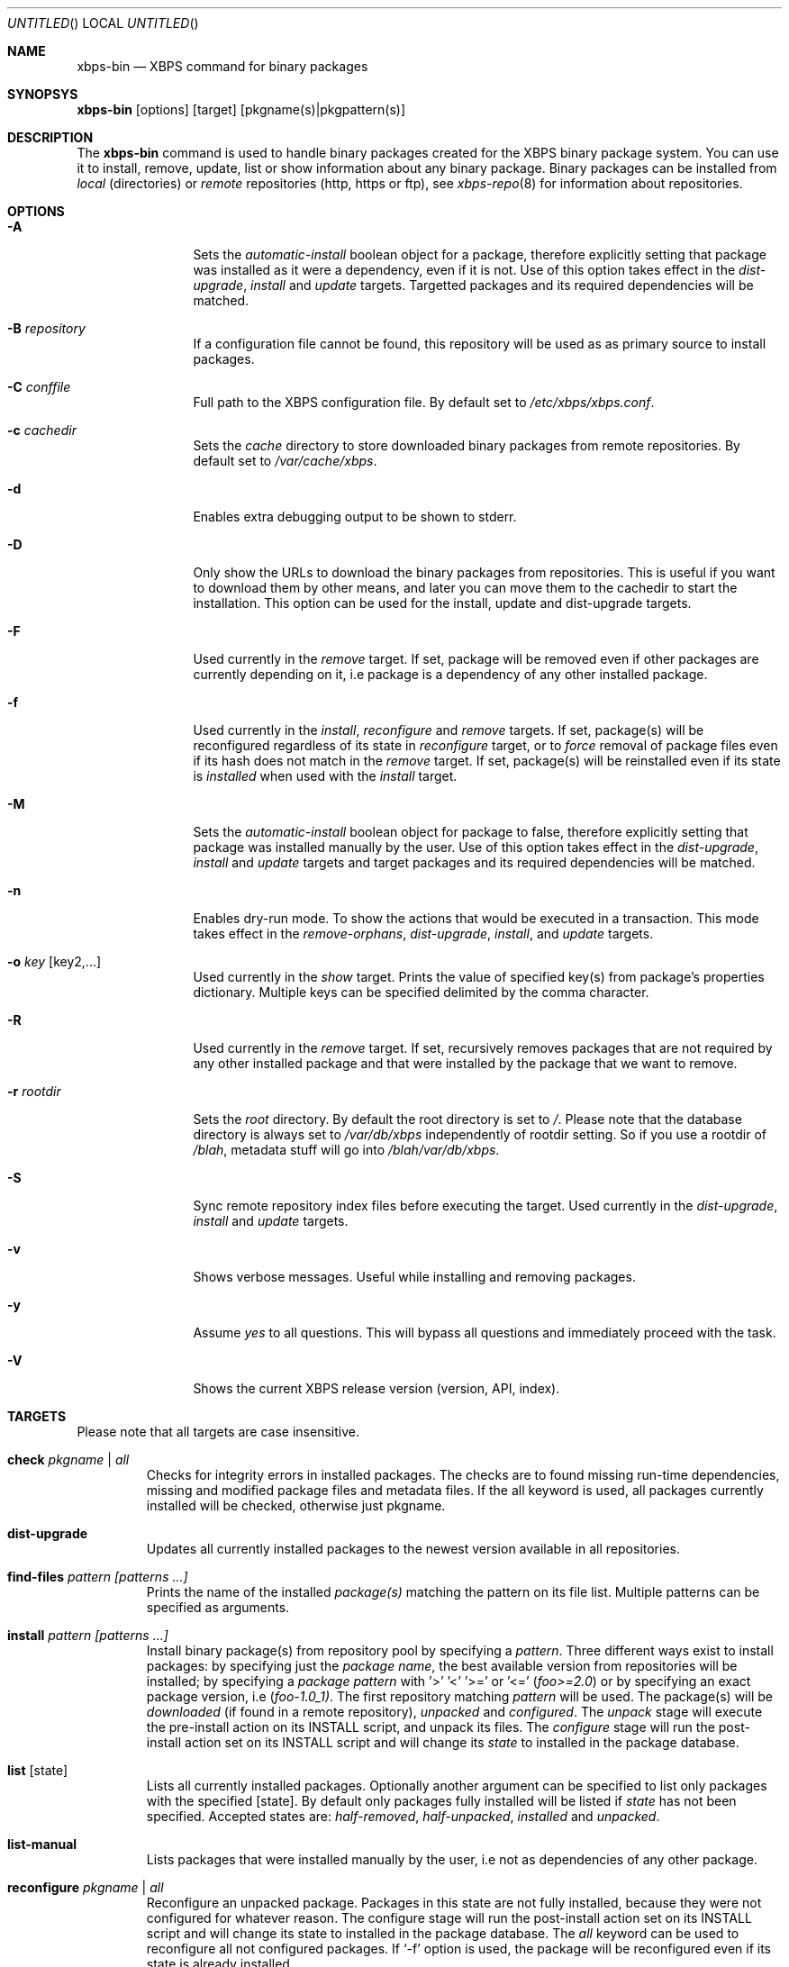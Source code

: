 .Dd September 24, 2012
.Os Void GNU/Linux
.Dt xbps-bin 8
.Sh NAME
.Nm xbps-bin
.Nd XBPS command for binary packages
.Sh SYNOPSYS
.Nm xbps-bin
.Op options
.Op target
.Op pkgname(s)|pkgpattern(s)
.Sh DESCRIPTION
The
.Nm
command is used to handle binary packages created for the XBPS binary
package system. You can use it to install, remove, update, list or show information
about any binary package. Binary packages can be installed from
.Em local
(directories)
or
.Em remote
repositories (http, https or ftp), see
.Xr xbps-repo 8
for information about repositories.
.Sh OPTIONS
.Bl -tag -width Fl
.It Fl A
Sets the
.Em automatic-install
boolean object for a package, therefore explicitly
setting that package was installed as it were a dependency, even if it is not.
Use of this option takes effect in the
.Em dist-upgrade ,
.Em install
and
.Em update
targets.
Targetted packages and its required dependencies will be matched.
.It Fl B Ar repository
If a configuration file cannot be found, this repository will be used as
as primary source to install packages.
.It Fl C Ar conffile
Full path to the XBPS configuration file. By default set to
.Pa /etc/xbps/xbps.conf .
.It Fl c Ar cachedir
Sets the
.Em cache
directory to store downloaded binary packages from remote
repositories. By default set to
.Pa /var/cache/xbps .
.It Fl d
Enables extra debugging output to be shown to stderr.
.It Fl D
Only show the URLs to download the binary packages from repositories. This is
useful if you want to download them by other means, and later you can move
them to the cachedir to start the installation. This option can be used for
the install, update and dist-upgrade targets.
.It Fl F
Used currently in the
.Em remove
target. If set, package will be removed even if other packages are currently
depending on it, i.e package is a dependency of any other installed package.
.It Fl f
Used currently in the
.Em install ,
.Em reconfigure
and
.Em remove
targets. If set, package(s) will be reconfigured regardless of its state in
.Em reconfigure
target, or to
.Em force
removal of package files even if its hash does not match in the
.Em remove
target. If set, package(s) will be reinstalled even if its state is
.Em installed
when used with the
.Em install
target.
.It Fl M
Sets the
.Em automatic-install
boolean object for package to false, therefore
explicitly setting that package was installed manually by the user. Use of this
option takes effect in the
.Em dist-upgrade ,
.Em install
and
.Em update
targets
and target packages and its required dependencies will be matched.
.It Fl n
Enables dry-run mode.
To show the actions that would be executed in a transaction.
This mode takes effect in the
.Em remove-orphans ,
.Em dist-upgrade ,
.Em install ,
.Rm remove
and
.Em update
targets.
.It Fl o Ar key Op key2,...
Used currently in the
.Em show
target. Prints the value of specified key(s) from
package's properties dictionary. Multiple keys can be specified delimited by
the comma character.
.It Fl R
Used currently in the
.Em remove
target. If set, recursively removes packages that
are not required by any other installed package and that were installed by
the package that we want to remove.
.It Fl r Ar rootdir
Sets the
.Em root
directory. By default the root directory is set to
.Em / .
Please note that the database directory is always set to
.Pa /var/db/xbps
independently of rootdir setting. So if you use a rootdir of
.Pa /blah ,
metadata stuff will go into
.Pa /blah/var/db/xbps .
.It Fl S
Sync remote repository index files before executing the target.
Used currently in the
.Em dist-upgrade ,
.Em install
and
.Em update
targets.
.It Fl v
Shows verbose messages. Useful while installing and removing packages.
.It Fl y
Assume
.Em yes
to all questions. This will bypass all questions and immediately proceed
with the task.
.It Fl V
Shows the current XBPS release version (version, API, index).
.Sh TARGETS
Please note that all targets are case insensitive.
.Pp
.Bl -tag -width ident
.It Sy check Ar pkgname | Ar all
Checks for integrity errors in installed packages. The checks are to found
missing run-time dependencies, missing and modified package files and
metadata files. If the all keyword is used, all packages currently installed
will be checked, otherwise just pkgname.
.It Sy dist-upgrade
Updates all currently installed packages to the newest version available in
all repositories.
.It Sy find-files Ar pattern Ar [patterns ...]
Prints the name of the installed
.Em package(s)
matching the pattern on its file list. Multiple patterns can be specified
as arguments.
.It Sy install Ar pattern Ar [patterns ...]
Install binary package(s) from repository pool by specifying a
.Em pattern .
Three different ways exist to install packages: by specifying just the
.Em package name ,
the best available version from repositories will be installed; by specifying a
.Em package pattern
with '>' '<' '>=' or '<='
.Em ( foo>=2.0 )
or by specifying an exact package version, i.e
.Em ( foo-1.0_1) .
The first repository matching
.Em pattern
will be used. The package(s) will be
.Em downloaded
(if found in a remote repository),
.Em unpacked
and
.Em configured .
The
.Em unpack
stage will execute the pre-install action on its INSTALL script, and unpack its files.
The
.Em configure
stage will run the post-install action set on its INSTALL script and will change its
.Em state
to installed in the package database.
.It Sy list Op state
Lists all currently installed packages. Optionally another argument can be specified
to list only packages with the specified
.Op state .
By default only packages fully installed will be listed if
.Em state
has not been specified. Accepted states are:
.Em half-removed ,
.Em half-unpacked ,
.Em installed
and
.Em unpacked .
.It Sy list-manual
Lists packages that were installed manually by the user, i.e not as dependencies
of any other package.
.It Sy reconfigure Ar pkgname | Ar all
Reconfigure an unpacked package. Packages in this state are not fully installed,
because they were not configured for whatever reason. The configure stage will
run the post-install action set on its INSTALL script and will change its state
to installed in the package database. The
.Em all
keyword can be used to reconfigure all not configured packages. If
.Ql -f
option is used, the package will be reconfigured even if its state is already installed.
.It Sy remove Ar pkgname Ar [pkgnames ...]
Removes the installed package
.Em pkgname(s) .
Files not matching the original SHA256 hash will be preserved. If
.Ql -f
option is used, package files will be
.Em removed even if its SHA256 hash don't match .
If
.Ql -F
option is used, package will be removed even if there are
.Em installed reverse dependencies .
.It Sy remove-orphans
Removes package orphans. These packages were installed as dependencies and
currently there is not any package depending on it, directly or indirectly.
Usually it is safe to always answer yes.
.It Sy show Ar pkgname
Shows information for installed package
.Em pkgname .
This will print the size it takes in filesystem, description, maintainer,
architecture and other useful information.
.It Sy show-deps Ar pkgname
Shows the list of dependencies that
.Em pkgname
requires at run time.
.It Sy show-files Ar pkgname
Shows the list of files that
.Em pkgname
contains.
.It Sy show-orphans
Shows the list of package orphans currently installed. Package orphans are
packages that were installed as dependencies of another package, but no other
package currently depends on.
.It Sy show-revdeps Ar pkgname
Shows the reverse dependencies for
.Em pkgname .
Reverse dependencies are packages that are currently depending in
.Em pkgname
directly.
.It Sy update Ar pkgname Ar [pkgnames ...]
Updates
.Em pkgname
to the newest version available in repository pool. This can be used if only
.Em pkgname
need to be updated, unlike the
.Em dist-upgrade
target that will update all currently installed packages.
.Sh PACKAGE STATES
A package can be in a different state while it is being
.Em installed ,
.Em removed ,
.Em unpacked
or
.Em configured .
The following states are available:
.Bl -tag -width ident
.It Sy installed
The package is fully installed, that means it was unpacked and configured correctly.
.It Sy half-unpacked
The package was being unpacked but didn't finish properly for unknown reasons.
.It Sy unpacked
The package has been unpacked in destination root directory, but it is not fully
installed because it was not yet configured. Please note that some packages will
do not work if they are only unpacked.
.It Sy half-removed
The package removal did not finish for unknown reasons (power outage, process killed, etc).
The
.Em purge
action in its metadata REMOVE script has not been yet executed. The package
metadata directory is still available and it is registered in package database.
Packages in this state can be still removed.
.Sh FILES
.Bl -tag -width /var/db/xbps/metadata/<pkgname>/props.plist -compact
.It Pa /etc/xbps/xbps.conf
Default XBPS configuration file.
.It Pa /var/db/xbps/pkgdb.plist
XBPS package database plist file.
.It Pa /var/cache/xbps
XBPS cache directory for downloaded binary packages.
.Sh EXAMPLES
Install best package version by specifying a
.Em pkgname :
.Pp
.Dl $ xbps-bin install foo
.Pp
Install a package by specifying a
.Em package pattern :
.Pp
.Dl $ xbps-bin install \*qfoo>=3.0\*q
.Pp
Install an exact
.Em package version :
.Pp
.Dl $ xbps-bin install foo-1.0_1
.Pp
Install multiple packages by specifying
.Em pkgnames
and
.Em package patterns
and
.Em exact package versions :
.Pp
.Dl $ xbps-bin install foo \*qblah<=4.0\*q baz-2.0_1 \*qblob>1.0<1.8\*q
.Pp
Find the package that owns the file
.Pa /bin/mount :
.Pp
.Dl $ xbps-bin find-files /bin/mount
.Pp
Find the packages that match the pattern
.Pa "/usr/lib/libav*" :
.Pp
.Dl $ xbps-bin find-files \*q/usr/lib/libav*\*q
.Pp
Remove the package
.Em proplib-devel
without confirmation:
.Pp
.Dl $ xbps-bin -y remove proplib-devel
.Pp
Remove the package
.Em bsdtar
and
.Em recursively
all packages that were installed automatically by it:
.Pp
.Dl $ xbps-bin -Ry remove bsdtar
.Pp
.Sh SEE ALSO
.Xr xbps-repo 8 ,
.Xr http://code.google.com/p/xbps
.Sh AUTHORS
.An Juan Romero Pardines <xtraeme@gmail.com>
.Sh BUGS
Probably, but I try to make this not happen. Use it under your own
responsability and enjoy your life.
.Pp
Report bugs in http://code.google.com/p/xbps.

